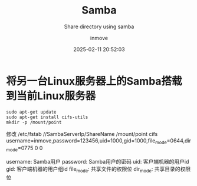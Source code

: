 #+TITLE: Samba
#+DATE: 2025-02-11 20:52:03
#+DISPLAY: t
#+STARTUP: indent
#+OPTIONS: toc:10
#+AUTHOR: inmove
#+SUBTITLE: Share directory using samba
#+KEYWORDS: Samba
#+CATEGORIES: Linux

* 将另一台Linux服务器上的Samba搭载到当前Linux服务器
#+begin_src shell
  sudo apt-get update
  sudo apt-get install cifs-utils
  mkdir -p /mount/point
#+end_src

修改 /etc/fstab
//SambaServerIp/ShareName /mount/point cifs username=inmove,password=123456,uid=1000,gid=1000,file_mode=0644,dir_mode=0775 0 0

username: Samba用户
password: Samba用户的密码
uid: 客户端机器的用户id
gid: 客户端机器的用户组id
file_mode: 共享文件的权限位
dir_mode: 共享目录的权限位
